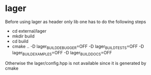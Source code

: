 * lager
Before using lager as header only lib one has to do the following steps
- cd external/lager
- mkdir build
- cd build
- cmake .. -D lager_BUILD_DEBUGGER=OFF -D lager_BUILD_TESTS=OFF -D lager_BUILD_EXAMPLES=OFF -D lager_BUILD_DOCS=OFF
Otherwise the lager/config.hpp is not available since it is generated by cmake
